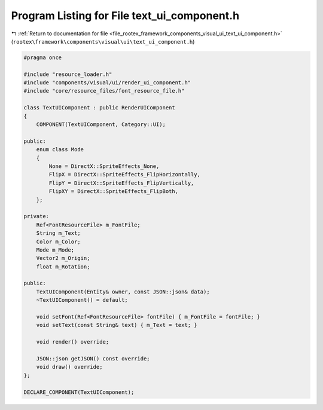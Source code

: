 
.. _program_listing_file_rootex_framework_components_visual_ui_text_ui_component.h:

Program Listing for File text_ui_component.h
============================================

|exhale_lsh| :ref:`Return to documentation for file <file_rootex_framework_components_visual_ui_text_ui_component.h>` (``rootex\framework\components\visual\ui\text_ui_component.h``)

.. |exhale_lsh| unicode:: U+021B0 .. UPWARDS ARROW WITH TIP LEFTWARDS

.. code-block:: cpp

   #pragma once
   
   #include "resource_loader.h"
   #include "components/visual/ui/render_ui_component.h"
   #include "core/resource_files/font_resource_file.h"
   
   class TextUIComponent : public RenderUIComponent
   {
       COMPONENT(TextUIComponent, Category::UI);
   
   public:
       enum class Mode
       {
           None = DirectX::SpriteEffects_None,
           FlipX = DirectX::SpriteEffects_FlipHorizontally,
           FlipY = DirectX::SpriteEffects_FlipVertically,
           FlipXY = DirectX::SpriteEffects_FlipBoth,
       };
   
   private:
       Ref<FontResourceFile> m_FontFile;
       String m_Text;
       Color m_Color;
       Mode m_Mode;
       Vector2 m_Origin;
       float m_Rotation;
   
   public:
       TextUIComponent(Entity& owner, const JSON::json& data);
       ~TextUIComponent() = default;
   
       void setFont(Ref<FontResourceFile> fontFile) { m_FontFile = fontFile; }
       void setText(const String& text) { m_Text = text; }
   
       void render() override;
   
       JSON::json getJSON() const override;
       void draw() override;
   };
   
   DECLARE_COMPONENT(TextUIComponent);
